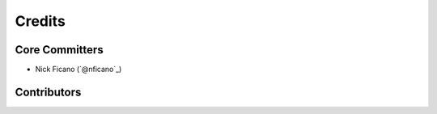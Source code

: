 =======
Credits
=======

Core Committers
---------------

* Nick Ficano (`@nficano`_)

Contributors
------------
